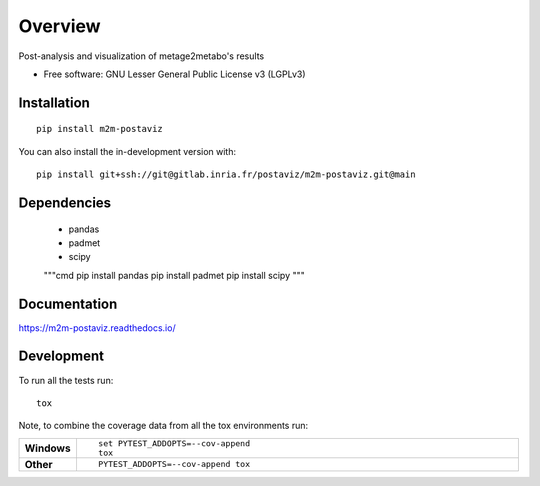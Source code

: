 ========
Overview
========

Post-analysis and visualization of metage2metabo's results

* Free software: GNU Lesser General Public License v3 (LGPLv3)

Installation
============

::

    pip install m2m-postaviz

You can also install the in-development version with::

    pip install git+ssh://git@gitlab.inria.fr/postaviz/m2m-postaviz.git@main

Dependencies
============


    - pandas
    - padmet
    - scipy

    """cmd
    pip install pandas
    pip install padmet
    pip install scipy
    """


Documentation
=============


https://m2m-postaviz.readthedocs.io/


Development
===========

To run all the tests run::

    tox

Note, to combine the coverage data from all the tox environments run:

.. list-table::
    :widths: 10 90
    :stub-columns: 1

    - - Windows
      - ::

            set PYTEST_ADDOPTS=--cov-append
            tox

    - - Other
      - ::

            PYTEST_ADDOPTS=--cov-append tox
